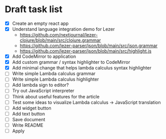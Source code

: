 * Draft task list
   - [X] Create an empty react app
   - [X] Understand language integration demo for Lezer
     - https://github.com/nextjournal/lezer-clojure/blob/main/src/clojure.grammar
     - https://github.com/lezer-parser/json/blob/main/src/json.grammar
     - https://github.com/lezer-parser/json/blob/main/src/highlight.js
   - [X] Add CodeMirror to application
   - [X] Add custom grammar / syntax highlighter to CodeMirror
   - [X] Add minimal change that helps lambda calculus syntax highlighter
   - [ ] Write simple Lambda calculus grammar
   - [ ] Write simple Lambda calculus highlighter
   - [ ] Add lambda sign to editor?
   - [ ] Try out JavaScript interpreter
   - [ ] Think about useful features for the article
   - [ ] Test some ideas to visualize Lambda calculus -> JavaScript translation
   - [ ] Add widget button
   - [ ] Add text button
   - [ ] Save document
   - [ ] Write README
   - [ ] Apply
